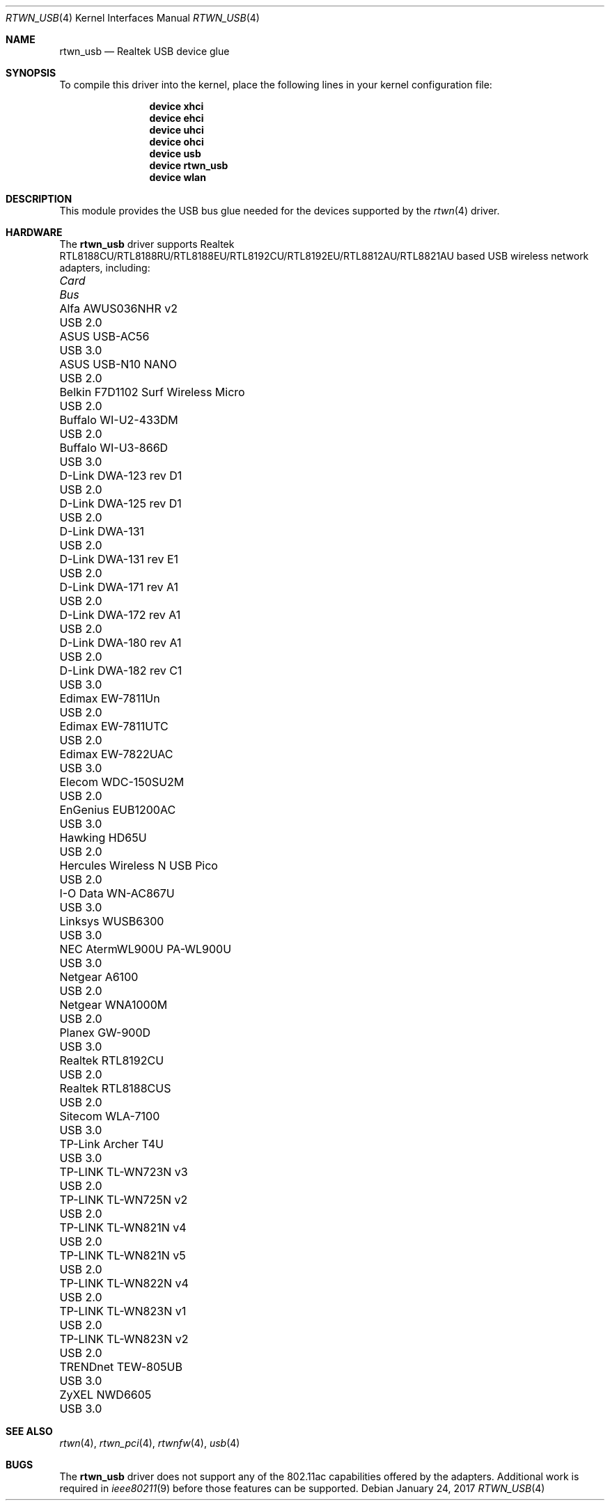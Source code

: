 .\"-
.\" Copyright (c) 2011 Adrian Chadd, Xenion Pty Ltd
.\" Copyright (c) 2016 Andriy Voskoboinyk <avos@FreeBSD.org>
.\" All rights reserved.
.\""
.\" Redistribution and use in source and binary forms, with or without
.\" modification, are permitted provided that the following conditions
.\" are met:
.\" 1. Redistributions of source code must retain the above copyright
.\"    notice, this list of conditions and the following disclaimer,
.\"    without modification.
.\" 2. Redistributions in binary form must reproduce at minimum a disclaimer
.\"    similar to the "NO WARRANTY" disclaimer below ("Disclaimer") and any
.\"    redistribution must be conditioned upon including a substantially
.\"    similar Disclaimer requirement for further binary redistribution.
.\"
.\" NO WARRANTY
.\" THIS SOFTWARE IS PROVIDED BY THE COPYRIGHT HOLDERS AND CONTRIBUTORS
.\" ``AS IS'' AND ANY EXPRESS OR IMPLIED WARRANTIES, INCLUDING, BUT NOT
.\" LIMITED TO, THE IMPLIED WARRANTIES OF NONINFRINGEMENT, MERCHANTIBILITY
.\" AND FITNESS FOR A PARTICULAR PURPOSE ARE DISCLAIMED. IN NO EVENT SHALL
.\" THE COPYRIGHT HOLDERS OR CONTRIBUTORS BE LIABLE FOR SPECIAL, EXEMPLARY,
.\" OR CONSEQUENTIAL DAMAGES (INCLUDING, BUT NOT LIMITED TO, PROCUREMENT OF
.\" SUBSTITUTE GOODS OR SERVICES; LOSS OF USE, DATA, OR PROFITS; OR BUSINESS
.\" INTERRUPTION) HOWEVER CAUSED AND ON ANY THEORY OF LIABILITY, WHETHER
.\" IN CONTRACT, STRICT LIABILITY, OR TORT (INCLUDING NEGLIGENCE OR OTHERWISE)
.\" ARISING IN ANY WAY OUT OF THE USE OF THIS SOFTWARE, EVEN IF ADVISED OF
.\" THE POSSIBILITY OF SUCH DAMAGES.
.\"
.\" $FreeBSD$
.\"/
.Dd January 24, 2017
.Dt RTWN_USB 4
.Os
.Sh NAME
.Nm rtwn_usb
.Nd "Realtek USB device glue"
.Sh SYNOPSIS
To compile this driver into the kernel,
place the following lines in your
kernel configuration file:
.Bd -ragged -offset indent
.Cd "device xhci"
.Cd "device ehci"
.Cd "device uhci"
.Cd "device ohci"
.Cd "device usb"
.Cd "device rtwn_usb"
.Cd "device wlan"
.Ed
.Sh DESCRIPTION
This module provides the USB bus glue needed for the devices supported
by the
.Xr rtwn 4
driver.
.Sh HARDWARE
The
.Nm
driver supports Realtek RTL8188CU/RTL8188RU/RTL8188EU/RTL8192CU/RTL8192EU/RTL8812AU/RTL8821AU
based USB wireless network adapters, including:
.Pp
.Bl -column -compact "Belkin F7D1102 Surf Wireless Micro" "Bus"
.It Em Card Ta Em Bus
.It "Alfa AWUS036NHR v2" Ta USB 2.0
.It "ASUS USB-AC56" Ta USB 3.0
.It "ASUS USB-N10 NANO" Ta USB 2.0
.It "Belkin F7D1102 Surf Wireless Micro" Ta USB 2.0
.It "Buffalo WI-U2-433DM" Ta USB 2.0
.It "Buffalo WI-U3-866D" Ta USB 3.0
.It "D-Link DWA-123 rev D1" Ta USB 2.0
.It "D-Link DWA-125 rev D1" Ta USB 2.0
.It "D-Link DWA-131" Ta USB 2.0
.It "D-Link DWA-131 rev E1" Ta USB 2.0
.It "D-Link DWA-171 rev A1" Ta USB 2.0
.It "D-Link DWA-172 rev A1" Ta USB 2.0
.It "D-Link DWA-180 rev A1" Ta USB 2.0
.It "D-Link DWA-182 rev C1" Ta USB 3.0
.It "Edimax EW-7811Un" Ta USB 2.0
.It "Edimax EW-7811UTC" Ta USB 2.0
.It "Edimax EW-7822UAC" Ta USB 3.0
.It "Elecom WDC-150SU2M" Ta USB 2.0
.It "EnGenius EUB1200AC" Ta USB 3.0
.It "Hawking HD65U" Ta USB 2.0
.It "Hercules Wireless N USB Pico" Ta USB 2.0
.It "I-O Data WN-AC867U" Ta USB 3.0
.It "Linksys WUSB6300" Ta USB 3.0
.It "NEC AtermWL900U PA-WL900U" Ta USB 3.0
.It "Netgear A6100" Ta USB 2.0
.It "Netgear WNA1000M" Ta USB 2.0
.It "Planex GW-900D" Ta USB 3.0
.It "Realtek RTL8192CU" Ta USB 2.0
.It "Realtek RTL8188CUS" Ta USB 2.0
.It "Sitecom WLA-7100" Ta USB 3.0
.It "TP-Link Archer T4U" Ta USB 3.0
.It "TP-LINK TL-WN723N v3" Ta USB 2.0
.It "TP-LINK TL-WN725N v2" Ta USB 2.0
.It "TP-LINK TL-WN821N v4" Ta USB 2.0
.It "TP-LINK TL-WN821N v5" Ta USB 2.0
.It "TP-LINK TL-WN822N v4" Ta USB 2.0
.It "TP-LINK TL-WN823N v1" Ta USB 2.0
.It "TP-LINK TL-WN823N v2" Ta USB 2.0
.It "TRENDnet TEW-805UB" Ta USB 3.0
.It "ZyXEL NWD6605" Ta USB 3.0
.El
.Sh SEE ALSO
.Xr rtwn 4 ,
.Xr rtwn_pci 4 ,
.Xr rtwnfw 4 ,
.Xr usb 4
.Sh BUGS
The
.Nm
driver does not support any of the 802.11ac capabilities offered by the
adapters.
Additional work is required in
.Xr ieee80211 9
before those features can be supported.
